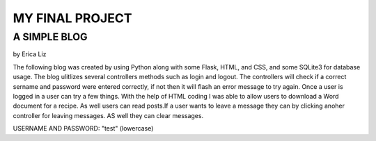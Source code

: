 
################
MY FINAL PROJECT
################

A SIMPLE BLOG
^^^^^^^^^^^^^
by Erica Liz

The following blog was created by using Python along with some Flask,
HTML, and CSS, and some SQLite3 for database usage. The blog ulitlizes
several controllers methods such as login and logout. The controllers 
will check if a correct sername and password were entered correctly, 
if not then it will flash an error message to try again. Once a user
is logged in a user can try a few things. With the help of HTML coding
I was able to allow users to download a Word document for a recipe. As 
well users can read posts.If a user wants to leave a message they can 
by clicking anoher controller for leaving messages. AS well they can 
clear messages. 


USERNAME AND PASSWORD: "test" (lowercase)

